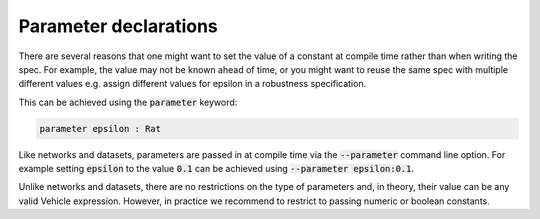 Parameter declarations
======================

There are several reasons that one might want to set the value of 
a constant at compile time rather than when writing the spec. For example, 
the value may not be known ahead of time, or you might want to reuse the
same spec with multiple different values e.g. assign different values 
for epsilon in a robustness specification.

This can be achieved using the :code:`parameter` keyword:

.. code-block:: agda

   parameter epsilon : Rat

Like networks and datasets, parameters are passed in at compile time via
the :code:`--parameter` command line option. For example setting :code:`epsilon` to
the value :code:`0.1` can be achieved using :code:`--parameter epsilon:0.1`.

Unlike networks and datasets, there are no restrictions on the type of
parameters and, in theory, their value can be any valid Vehicle expression.
However, in practice we recommend to restrict to passing numeric or boolean
constants.